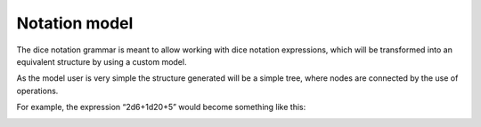 ==============
Notation model
==============

The dice notation grammar is meant to allow working with dice notation
expressions, which will be transformed into an equivalent structure by using
a custom model.

As the model user is very simple the structure generated will be a simple
tree, where nodes are connected by the use of operations.

For example, the expression “2d6+1d20+5” would become something like this:

.. image:: ../_static/diagram/dice_notation_tree_example.png
	:alt: Dice notation tree example

